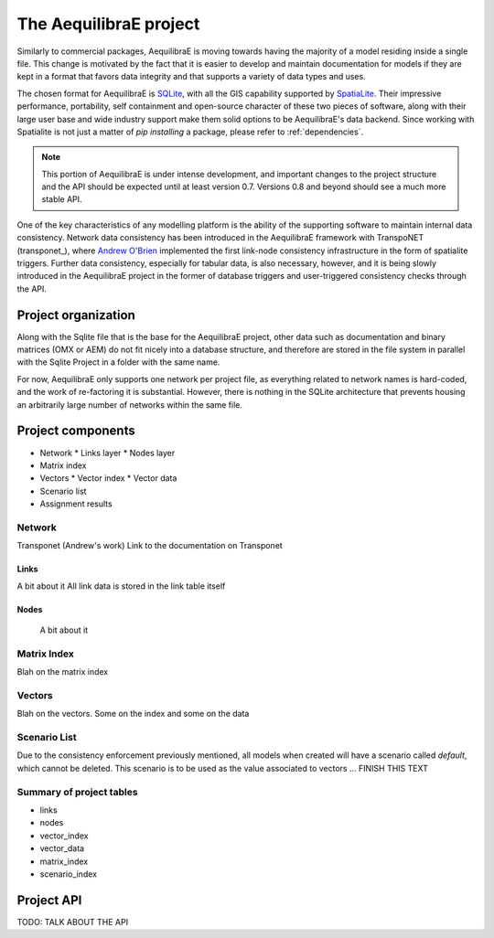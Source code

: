 .. index:: project

The AequilibraE project
=======================

Similarly to commercial packages, AequilibraE is moving towards having the majority of
a model residing inside a single file. This change is motivated by the fact that it is
easier to develop and maintain documentation for models if they are kept in a format
that favors data integrity and that supports a variety of data types and uses.

The chosen format for AequilibraE is `SQLite <https://sqlite.org/index.html>`_, with
all the GIS capability supported by
`SpatiaLite <https://www.gaia-gis.it/fossil/libspatialite/index>`_. Their impressive
performance, portability, self containment and open-source character of these two
pieces of software, along with their large user base and wide industry support make
them solid options to be AequilibraE's data backend. Since working with Spatialite is
not just a matter of *pip installing* a package, please refer to :ref:`dependencies`.

.. note::
   This portion of AequilibraE is under intense development, and important changes to the
   project structure and the API should be expected until at least version 0.7. Versions
   0.8 and beyond should see a much more stable API.

One of the key characteristics of any modelling platform is the ability of the supporting
software to maintain internal data consistency. Network data consistency has been
introduced in the AequilibraE framework with  TranspoNET (transponet_), where
`Andrew O'Brien <https://www.linkedin.com/in/andrew-o-brien-5a8bb486/>`_ implemented the
first link-node consistency infrastructure in the form of spatialite triggers. Further
data consistency, especially for tabular data, is also necessary, however, and it is
being slowly introduced in the AequilibraE project in the former of database triggers and
user-triggered consistency checks through the API.

Project organization
--------------------
Along with the Sqlite file that is the base for the AequilibraE project, other data such
as documentation and binary matrices (OMX or AEM) do not fit nicely into a database
structure, and therefore are stored in the file system in parallel with the Sqlite
Project in a folder with the same name.

For now, AequilibraE only supports one network per project file, as everything related
to network names is hard-coded, and the work of re-factoring it is substantial. However,
there is nothing in the SQLite architecture that prevents housing an arbitrarily large
number of networks within the same file.

Project components
------------------

* Network
  * Links layer
  * Nodes layer
* Matrix index
* Vectors
  * Vector index
  * Vector data
* Scenario list
* Assignment results


.. index:: transponet

Network
~~~~~~~

Transponet (Andrew's work)
Link to the documentation on Transponet


Links
+++++
A bit about it
All link data is stored in the link table itself

Nodes
+++++
 A bit about it

Matrix Index
~~~~~~~~~~~~

Blah on the matrix index

Vectors
~~~~~~~

Blah on the vectors. Some on the index and some on the data

Scenario List
~~~~~~~~~~~~~

Due to the consistency enforcement previously mentioned, all models when created will
have a scenario called *default*, which cannot be deleted. This scenario is to be used
as the value associated to vectors ...  FINISH THIS TEXT

Summary of project tables
~~~~~~~~~~~~~~~~~~~~~~~~~

- links
- nodes
- vector_index
- vector_data
- matrix_index
- scenario_index

Project API
-----------

TODO: TALK ABOUT THE API
